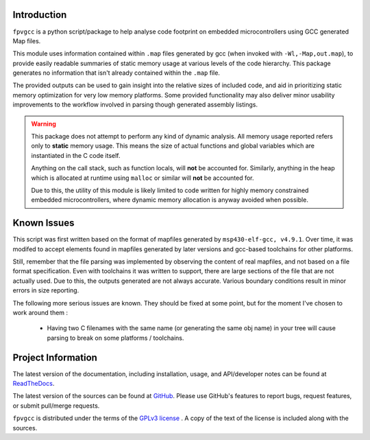 

.. image:: https://img.shields.io/pypi/v/fpvgcc.svg?logo=pypi
    :alt: PyPI
    :target: https://pypi.org/project/fpvgcc
.. image:: https://img.shields.io/pypi/pyversions/fpvgcc.svg?logo=pypi
    :alt: PyPI - Python Version
    :target: https://pypi.org/project/fpvgcc
.. image:: https://img.shields.io/travis/chintal/fpv-gcc.svg?logo=travis
    :alt: Travis
    :target: https://travis-ci.org/chintal/fpv-gcc
.. image:: https://img.shields.io/coveralls/github/chintal/fpv-gcc.svg?logo=coveralls
    :alt: Coveralls
    :target: https://coveralls.io/github/chintal/fpv-gcc
.. image:: https://img.shields.io/pypi/l/fpvgcc.svg
    :alt: License
    :target: https://www.gnu.org/licenses/gpl-3.0.en.html

.. inclusion-marker-do-not-remove

Introduction
============

``fpvgcc`` is a python script/package to help analyse code footprint on
embedded microcontrollers using GCC generated Map files.

This module uses information contained within ``.map`` files generated by
gcc (when invoked with ``-Wl,-Map,out.map``), to provide easily
readable summaries of static memory usage at various levels of the code
hierarchy. This package generates no information that isn't already contained
within the ``.map`` file.

The provided outputs can be used to gain insight into the relative sizes of
included code, and aid in prioritizing static memory optimization for very
low memory platforms. Some provided functionality may also deliver minor
usability improvements to the workflow involved in parsing though generated
assembly listings.


.. warning::
    This package does not attempt to perform any kind of dynamic analysis.
    All memory usage reported refers only to **static** memory usage. This
    means the size of actual functions and global variables which are
    instantiated in the C code itself.

    Anything on the call stack, such as function locals, will **not** be
    accounted for. Similarly, anything in the heap which is allocated at
    runtime using ``malloc`` or similar will **not** be accounted for.

    Due to this, the utility of this module is likely limited to code
    written for highly memory constrained embedded microcontrollers, where
    dynamic memory allocation is anyway avoided when possible.

.. raw:: latex

    \clearpage
    \tableofcontents
    \clearpage

Known Issues
============

This script was first written based on the format of mapfiles
generated by ``msp430-elf-gcc, v4.9.1``. Over time, it was modifed to
accept elements found in mapfiles generated by later versions and gcc-based
toolchains for other platforms.

Still, remember that the file parsing was implemented by observing the
content of real mapfiles, and not based on a file format specification.
Even with toolchains it was written to support, there are large sections
of the file that are not actually used. Due to this, the outputs generated
are not always accurate. Various boundary conditions result in minor errors
in size reporting.

The following more serious issues are known. They should be fixed at some
point, but for the moment I've chosen to work around them :

    - Having two C filenames with the same name (or generating the same
      obj name) in your tree will cause parsing to break on some
      platforms / toolchains.


Project Information
===================

The latest version of the documentation, including installation, usage, and
API/developer notes can be found at
`ReadTheDocs <http://fpvgcc.readthedocs.org/en/latest/index.html>`_.

The latest version of the sources can be found at
`GitHub <https://github.com/chintal/fpv-gcc>`_. Please use GitHub's features
to report bugs, request features, or submit pull/merge requests.

``fpvgcc`` is distributed under the terms of the
`GPLv3 license <https://www.gnu.org/licenses/gpl-3.0-standalone.html>`_ .
A copy of the text of the license is included along with the sources.

.. raw:: latex

    \clearpage
